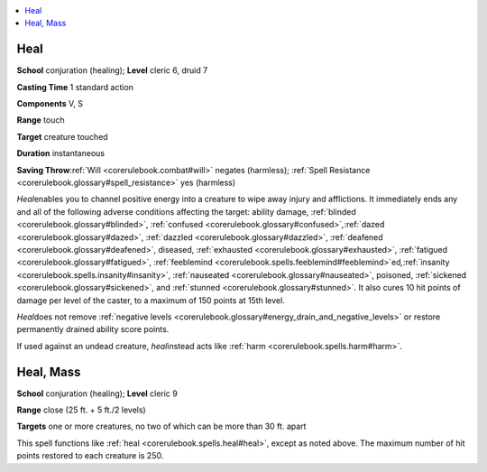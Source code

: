 
.. _`corerulebook.spells.heal`:

.. contents:: \ 

.. _`corerulebook.spells.heal#heal`:

Heal
=====

\ **School**\  conjuration (healing); \ **Level**\  cleric 6, druid 7

\ **Casting Time**\  1 standard action

\ **Components**\  V, S

\ **Range**\  touch

\ **Target**\  creature touched

\ **Duration**\  instantaneous

\ **Saving Throw**\ :ref:`Will <corerulebook.combat#will>`\  negates (harmless); :ref:`Spell Resistance <corerulebook.glossary#spell_resistance>`\  yes (harmless)

\ *Heal*\ enables you to channel positive energy into a creature to wipe away injury and afflictions. It immediately ends any and all of the following adverse conditions affecting the target: ability damage, :ref:`blinded <corerulebook.glossary#blinded>`\ , :ref:`confused <corerulebook.glossary#confused>`\ \ *,*\ :ref:`dazed <corerulebook.glossary#dazed>`\ , :ref:`dazzled <corerulebook.glossary#dazzled>`\ , :ref:`deafened <corerulebook.glossary#deafened>`\ , diseased, :ref:`exhausted <corerulebook.glossary#exhausted>`\ , :ref:`fatigued <corerulebook.glossary#fatigued>`\ , :ref:`feeblemind <corerulebook.spells.feeblemind#feeblemind>`\ ed\ *,*\ :ref:`insanity <corerulebook.spells.insanity#insanity>`\ , :ref:`nauseated <corerulebook.glossary#nauseated>`\ , poisoned, :ref:`sickened <corerulebook.glossary#sickened>`\ , and :ref:`stunned <corerulebook.glossary#stunned>`\ . It also cures 10 hit points of damage per level of the caster, to a maximum of 150 points at 15th level.

\ *Heal*\ does not remove :ref:`negative levels <corerulebook.glossary#energy_drain_and_negative_levels>`\  or restore permanently drained ability score points.

If used against an undead creature, \ *heal*\ instead acts like :ref:`harm <corerulebook.spells.harm#harm>`\ .

.. _`corerulebook.spells.heal#heal_mass`:

Heal, Mass
===========

\ **School**\  conjuration (healing); \ **Level**\  cleric 9

\ **Range**\  close (25 ft. + 5 ft./2 levels)

\ **Targets**\  one or more creatures, no two of which can be more than 30 ft. apart

This spell functions like :ref:`heal <corerulebook.spells.heal#heal>`\ , except as noted above. The maximum number of hit points restored to each creature is 250.


